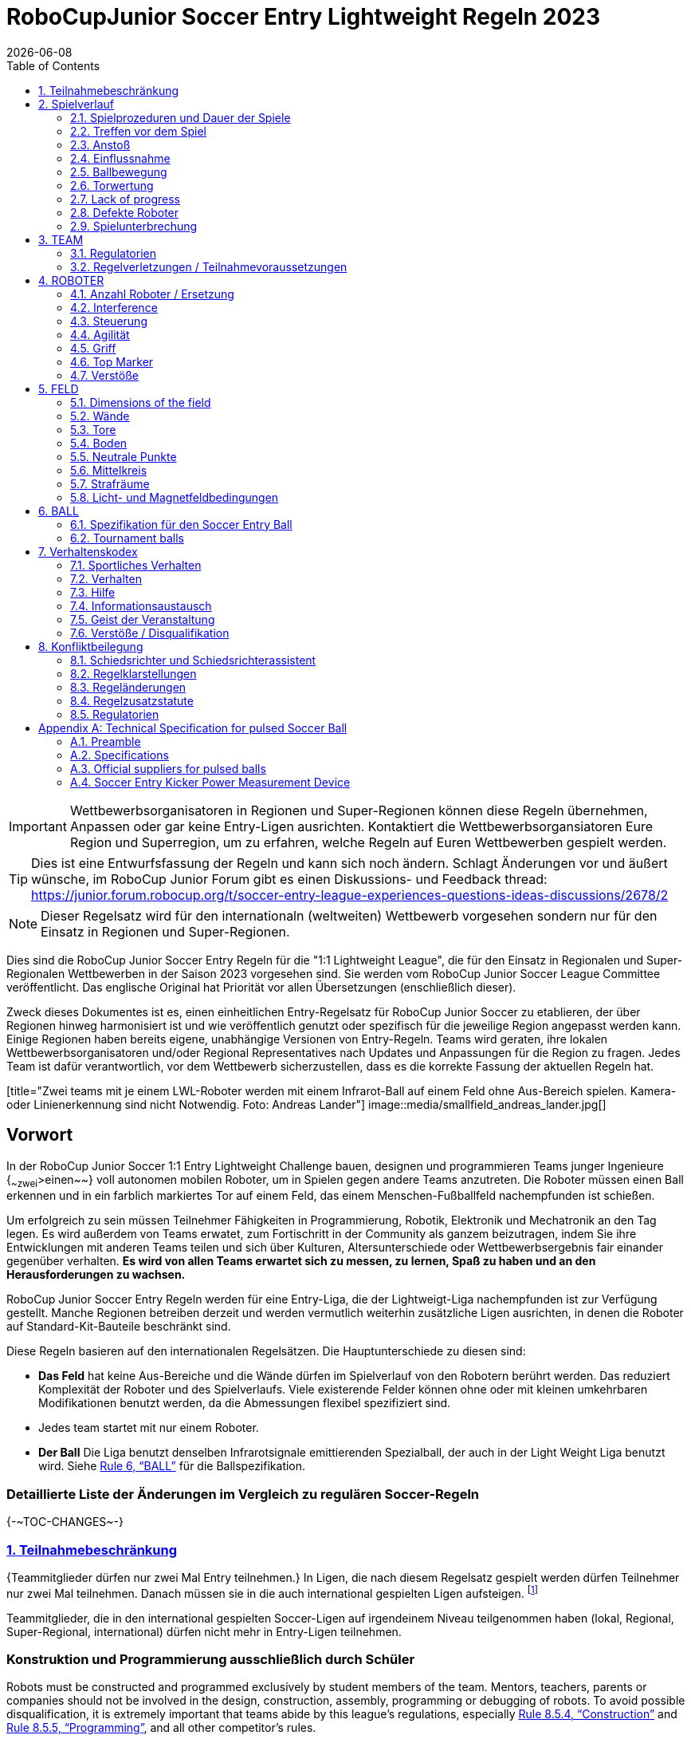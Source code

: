 = RoboCupJunior Soccer Entry Lightweight Regeln 2023
{docdate}
:toc: left
:sectanchors:
:sectlinks:
:xrefstyle: full
:section-refsig: Rule
:sectnums:

ifdef::basebackend-html[]
++++
<link rel="stylesheet" href="https://use.fontawesome.com/releases/v5.3.1/css/all.css" integrity="sha384-mzrmE5qonljUremFsqc01SB46JvROS7bZs3IO2EmfFsd15uHvIt+Y8vEf7N7fWAU" crossorigin="anonymous">
<script src="https://hypothes.is/embed.js" async></script>
++++
endif::basebackend-html[]

:icons: font
:numbered:

IMPORTANT: Wettbewerbsorganisatoren in Regionen und Super-Regionen können diese
Regeln übernehmen, Anpassen oder gar keine Entry-Ligen ausrichten. Kontaktiert
die Wettbewerbsorgansiatoren Eure Region und Superregion, um zu erfahren,
welche Regeln auf Euren Wettbewerben gespielt werden.

TIP: Dies ist eine Entwurfsfassung der Regeln und kann sich noch ändern.
Schlagt Änderungen vor und äußert wünsche, im RoboCup Junior Forum gibt es
einen Diskussions- und Feedback thread:
https://junior.forum.robocup.org/t/soccer-entry-league-experiences-questions-ideas-discussions/2678/2

NOTE: Dieser Regelsatz wird für den internationaln (weltweiten) Wettbewerb
vorgesehen sondern nur für den Einsatz in Regionen und Super-Regionen.


Dies sind die RoboCup Junior Soccer Entry Regeln für die "1:1
Lightweight League", die für den Einsatz in Regionalen und
Super-Regionalen Wettbewerben in der Saison 2023 vorgesehen sind. Sie werden vom
RoboCup Junior Soccer League Committee veröffentlicht. Das englische Original
hat Priorität vor allen Übersetzungen (enschließlich dieser).

Zweck dieses Dokumentes ist es, einen einheitlichen Entry-Regelsatz für RoboCup
Junior Soccer zu etablieren, der über Regionen hinweg harmonisiert ist und wie
veröffentlich genutzt oder spezifisch für die jeweilige Region angepasst werden
kann. Einige Regionen haben bereits eigene, unabhängige Versionen von
Entry-Regeln. Teams wird geraten, ihre lokalen Wettbewerbsorganisatoren und/oder
Regional Representatives nach Updates und Anpassungen für die Region zu fragen.
Jedes Team ist dafür verantwortlich, vor dem Wettbewerb sicherzustellen, dass
es die korrekte Fassung der aktuellen Regeln hat.

[title="Zwei teams mit je einem LWL-Roboter werden mit einem Infrarot-Ball auf
einem Feld ohne Aus-Bereich spielen. Kamera- oder Linienerkennung sind nicht
Notwendig. Foto: Andreas Lander"]
image::media/smallfield_andreas_lander.jpg[]

[discrete]
== Vorwort

In der RoboCup Junior Soccer 1:1 Entry Lightweight Challenge bauen, designen
und programmieren Teams junger Ingenieure {~~zwei~>einen~~} voll autonomen
mobilen Roboter, um in Spielen gegen andere Teams anzutreten. Die Roboter
müssen einen Ball erkennen und in ein farblich markiertes Tor auf einem Feld,
das einem Menschen-Fußballfeld nachempfunden ist schießen.

Um erfolgreich zu sein müssen Teilnehmer Fähigkeiten in Programmierung, Robotik,
Elektronik und Mechatronik an den Tag legen. Es wird außerdem von Teams erwatet,
zum Fortischritt in der Community als ganzem beizutragen, indem Sie ihre
Entwicklungen mit anderen Teams teilen und sich über Kulturen, Altersunterschiede
oder Wettbewerbsergebnis fair einander gegenüber verhalten. *Es wird von allen
Teams erwartet sich zu messen, zu lernen, Spaß zu haben und an den
Herausforderungen zu wachsen.*

RoboCup Junior Soccer Entry Regeln werden für eine Entry-Liga, die der
Lightweigt-Liga nachempfunden ist zur Verfügung gestellt. Manche Regionen
betreiben derzeit und werden vermutlich weiterhin zusätzliche Ligen
ausrichten, in denen die Roboter auf Standard-Kit-Bauteile beschränkt sind.

Diese Regeln basieren auf den internationalen Regelsätzen. Die
Hauptunterschiede zu diesen sind:

* *Das Feld* hat keine Aus-Bereiche und die Wände dürfen im Spielverlauf
von den Robotern berührt werden. Das reduziert Komplexität der Roboter
und des Spielverlaufs. Viele existerende Felder können ohne oder mit
kleinen umkehrbaren Modifikationen benutzt werden, da die Abmessungen
flexibel spezifiziert sind.
* Jedes team startet mit nur einem Roboter.
* *Der Ball* Die Liga benutzt denselben Infrarotsignale emittierenden
Spezialball, der auch in der Light Weight Liga benutzt wird. Siehe
<<ball>> für die Ballspezifikation.

[discrete]
=== Detaillierte Liste der Änderungen im Vergleich zu regulären Soccer-Regeln

{+-~TOC-CHANGES~-+}

=== Teilnahmebeschränkung

{++Teammitglieder dürfen nur zwei Mal Entry teilnehmen.++} In Ligen, die nach
diesem Regelsatz gespielt werden dürfen Teilnehmer nur zwei Mal teilnehmen.
Danach müssen sie in die auch international gespielten Ligen aufsteigen.
footnote:[Manche Regionen können Ligen anbieten, die von dieser Beschränkung
ausgenommen sind. Details sind bei Wettbewerbsorganisatoren zu erfragen.]

Teammitglieder, die in den international gespielten Soccer-Ligen auf
irgendeinem Niveau teilgenommen haben (lokal, Regional, Super-Regional,
international) dürfen nicht mehr in Entry-Ligen teilnehmen.

[discrete]
=== Konstruktion und Programmierung ausschließlich durch Schüler

Robots must be constructed and programmed exclusively by student members of the
team. Mentors, teachers, parents or companies should not be involved in the
design, construction, assembly, programming or debugging of robots. To avoid
possible disqualification, it is extremely important that
teams abide by this league's regulations, especially <<regulations-construction>>
and <<regulations-programming>>, and all other competitor’s rules.

If in doubt, please consult with your Regional Representative before
registering your team.

[[gameplay]]
== Spielverlauf

[[game-procedure-and-length-of-a-game]]
=== Spielprozeduren und Dauer der Spiele

RCJ Soccer games consist of two teams of {~~zwei Roboter~>ein Roboter~~} robot each,
playing soccer against each
other. Each team has one autonomous robot. The game will consist of two
halves. The duration of each half is 10-minutes. There will be a 5-minute break
in between the halves.

The game clock will run for the duration of the halves without stopping (except
when a referee wants to consult another official). The game clock will be
run by a referee or a referee assistant (see <<referee-and-referee-assistant>>
for more information on their roles).

Teams are expected to be at the field 5 minutes before their game starts. Being
at the inspection table does not count in favor of this time limit. Teams that
are late for the start of the game may be penalized one goal *per 30 seconds*
at the referee’s discretion.

The final game score will be trimmed so that there is at most 10-goal
difference between the losing and the winning team.

[[pre-match-meeting]]
=== Treffen vor dem Spiel

At the start of the first half of the game, a referee will toss a coin. The
team mentioned first in the draw shall call the coin. The winner of the toss
can choose either which end to kick towards, or to kick off first. The loser of
the toss chooses the other option. After the first half, teams switch sides.
The team not kicking off in the first half of the game will kick off to begin
the second half of the game.

During the pre-match meeting the referee or their assistant may check whether
the robots are capable of playing (i.e., whether they are at least able to
follow and react to the ball). If none of the robots is capable of playing, the
game will not be played and zero goals will be awarded to both teams.

[[kick-off]]
=== Anstoß

Each half of the game begins with a kick-off. All robots must be located on
their own side of the field. All robots must be halted. The ball is positioned
by a referee in the center of the field.

The team kicking off places their robot on the field first.

The team not kicking off will now place their robot on the defensive end of
the field. The robot on the team not kicking off must be at least 30 cm away
from the ball (outside of the center circle).

Roboter dürfen nicht {~~im Aus-Bereich~>innerhalb des Tores~~} starten. Roboter
dürfen einmal platzier nicht mehr bewegt werden, es sei denn der Schiedsrichter
möchte, dass die Position angepasst wird, damit der Roboter korrekt platziert
wird.

On the referee’s command (usually by whistle), all robots will be started
immediately by each captain. Any robots that are started early will be removed
by the referee from the field and deemed damaged.

Before a kick-off, *all damaged robots* are allowed to return to
the playing field immediately if they are _ready and fully functional_.

If no robots are present at a kick-off (because they are damaged <<damaged-robots>>),
the penalties are discarded and the match resumes with a <<neutral-kickoff>>.

[[neutral-kickoff]]
==== Neutraler Anstoß

A neutral kick-off is the same as the one described in <<kick-off>> with a
small change: all robots must be at least 30 cm away from the ball
(outside of the center circle).

[[human-interference]]
=== Einflussnahme

Except for the kick-off, human interference from the teams (e.g. touching the
robots) during the game is not allowed unless explicitly permitted by a
referee. Violating team(s)/team member(s) may be disqualified from the game.

The referee or a referee assistant can help robots get unstuck if the ball is
not being disputed near them and if the situation was created from normal
interaction between robots (i.e. it was not a design or programming flaw of the
robot alone). The referee or a referee assistant will pull back the robots just
enough for them to be able to move freely again.

[[ball-movement]]
=== Ballbewegung

A robot cannot hold a ball. Holding a ball is defined as taking full control of
the ball by removing all of degrees of freedom. Examples for ball holding
include fixing a ball to the robot’s body, surrounding a ball using the robot’s
body to prevent access by others, encircling the ball or somehow trapping the
ball with any part of the robot’s body. If a ball does not roll while a robot
is moving, it is a good indication that the ball is trapped.

The only exception to holding is the use of a rotating drum (a "dribbler") that
imparts dynamic back spin on the ball to keep the ball on its surface.

Other players must be able to access the ball.

The ball needs to stay within the bounds of the field, as defined by the
walls. If a robot moves the ball outside of the field (that is, beyond the walls
or above their height), it is deemed damaged. (<<damaged-robots>>)
[[scoring]]
=== Torwertung

A goal is scored when the ball strikes or touches the back wall of the goal.
Goals scored by any robot have the same end result: they give one goal to the
team on the opposite side. After a goal, the game will be restarted with a
kick-off from the team who was scored against.

[[lack-of-progress]]
=== Lack of progress

Lack of progress occurs if there is no progress in the gameplay for a
reasonable period of time and the situation is not likely to change. Typical
lack of progress situations are when the ball is stuck between robots, when
there is no change in ball and robot’s positions, or when the ball is beyond
detection or reach capability of all robots on the field.

After a visible and loud count footnote:[usually a count of three],
a referee will call `*lack of progress*` and
will move the ball to the nearest unoccupied neutral spot. If this does not
solve the lack of progress, the referee can move the ball to a different
neutral spot.


[[damaged-robots]]
=== Defekte Roboter

If a robot is damaged, it has to be taken off the field and must be fixed
before it can play again. Even if repaired, the robot must remain off the field
for at least one minute or until the next kick-off is due.

Some examples of a damaged robot include:

* it does not respond to the ball, or is unable to move (it lost pieces,
power, etc.).
* it turns over on its own accord.

Computers and repair equipment are not permitted in the playing area during
gameplay. Usually, a team member will need to take the damaged robot to an
"approved repair table" near the playing area. A referee may permit robot
sensor calibration, computers and other tools in the playing area, only for the
5 minutes before the start of each half.

After a robot has been fixed, it will be placed on the unoccupied neutral spot
furthest from the ball, facing its own goal. A robot can only be returned to
the field if the damage has been repaired. If the referee notices that the
robot was returned to the field with the same original problem, they may ask
the robot to be removed and proceed with the game as if the robot had not been
returned.

*Only the referee decides whether a robot is damaged.* A robot can only be
taken off or returned with the referee’s permission.

Whenever a robot is removed from play, its motors must be turned off.


[[interruption-of-game-ref-interruption]]
=== Spielunterbrechung

In principle, a game will not be stopped.

A referee can stop the game if there is a situation on or around the field
which the referee wants to discuss with an official of the tournament or if the
ball malfunctions and a replacement is not readily available.

When the referee has stopped the game, all robots must be stopped and remain on
the field untouched. The referee may decide whether the game will be
continued/resumed from the situation in which the game was stopped or by a
kick-off.

[[team]]
== TEAM

[[team-regulations]]
=== Regulatorien

A team must have more than one member to form a RoboCupJunior team to
participate in the competition. A team member(s) and/or robot(s) cannot
be shared between teams.
The maximum number of team members is defined by each competition respectively,
but is usually 4.

Each team member needs to carry a technical role.

Each team must have a *captain*. The captain is the person responsible
for communication with referees. The team can replace its captain
with another team member during
the competition. Each team is allowed to have at most two members beside the
field during gameplay: they will usually be the captain and an
assistant team member.

[[team-violations]]
=== Regelverletzungen / Teilnahmevoraussetzungen

Teams, die nicht diesen Regeln entsprechen dürfen nicht teilnehmen.

{~~Es wird von Robotern erwartet, damit umgehen zu können, jegliche Farben
oberhalb der Wände zu sehen (z.B. blau, gelb, grün oder orange), indem
entweder Hardware (z.B. Sichtfeld blockieren sodass nicht nach oben gesehen
wird) oder Software (z.B. Maske auf das Bild anwenden) angepasst wird.~>Allen
Personen in der Nähe eines Spielfeldes mit weniger als 22cm Wandhöhe is es
untersagt, Kleidung mit gelben oder blauen Elementen zu tragen, die durch die
Roboter gesehen werden können, um Interferenz zu vermeiden. Schiedsrichter können
Teammitglieder zum Wechsel der Kleidung oder Austausch durch andere
Teammitglieder am Tisch auffordern, wenn Störungen vermutet werden.~~}

Schiedsrichter können laufende Spiele unterbrechen, wenn Sie Interferenz von
Zuschauern vermuten (farbige Kleidung, Infrarotsignalquellen, Kamerablitze,
Handys, Funkequipment, Computer, etc.).

Interferenzvorwürfe von Teams müssen von der Wettbewerbs-Orga bestätigt werden.
Teams, die behaupten, von Farben beeinträchtigt zu werden müssen dies 
demonstrieren/beweisen.

.Personen in der Nähe des Spielfeldes dürfen keine gelben oder blauen
Kleidungsstücke tragen.
image::media/image2.png[scaledwidth=35.0%]

[[robots]]
== ROBOTER

[[number-of-robots-substitution]]
=== Anzahl Roboter / Ersetzung

Tedes Team darf {~~maximal zwei Roboter~>nur einen Roboter~~} für das gesamte
Turnier haben.
Der Austausch von Robotern während des Wettbewerbs ist innerhalb des Teams
sowie zwischen Teams verboten.

[[robots-interference]]
=== Interference

Robots are not allowed to be colored yellow or blue in order to avoid
interference. Yellow or blue colored parts used in the construction of
the robot must either be occluded by other parts from the perception by another
robot or be taped/painted with a neutral color.

Robots must not produce magnetic interference in another robot on the field.

Robots must not produce visible or infrared light that may prevent the opposing team from
playing when placed on a flat surface. Any part of a robot that produces light
that may interfere with the opposing robots vision system must be covered.

Infrared light reflecting materials must not be used on the outside of the robot.
If robots are painted, they must be painted matte. Minor parts that reflect
infrared light can be used as long as other robots are not affected. Tournament
organizers may require them to be covered if they are convinced of the danger of 
interference.

A team claiming that their robot is affected by the other team’s robot in any
way must show the proof/evidence of the interference. Any interference needs to
be confirmed by an OC member if a claim is placed by the other team.

[[robots-control]]
=== Steuerung

The use of remote control of any kind is not allowed during the match. Robots
must be started and stopped manually by humans and be controlled autonomously.


[[agility]]
=== Agilität

Robots must be constructed and programmed in a way that their movement is not
limited to only one dimension (defined as a single axis, such as only moving in
a straight line). They must move in all directions, for example by turning.

Robots must respond to the ball in a direct forward movement towards it. For
example, it is not enough to basically just move left and right in front of
their own goal, it must also move directly towards the ball in a forward
movement. A robot must be able to seek and approach the ball
anywhere on the field.

A robot must touch the ball that is placed no further than 20 cm from any point
on its convex hull within 10 seconds. If a robot does not do so within the time
limit, it is deemed to be damaged. (See <<damaged-robots, Damaged Robots>>.)

{++ Roboter dürfen das Tor betreten. ++}

[[handle]]
=== Griff

All robots must have a stable and easily noticeable handle to hold and to lift
them. The handle must be easily accessible and allow the robot to be picked up
from at least 5 cm above the highest structure of the robot.

The dimensions of the handle may exceed the 22 cm height limitation, but the
part of the handle that exceeds this 22 cm limit cannot be used to mount
components of the robot.

[[top-markers]]
=== Top Marker

{++Top Marker (wie sie in den internationalen Regelsätzen erwähnt sind)
sind nicht erforderlich.++}

[[violations]]
=== Verstöße

Robots that do not abide by these specifications/regulations are not allowed to play.

If violations are detected during a running game the team is disqualified for
that game.

If similar violations occur repeatedly, the team can be disqualified from the
tournament.

[[field]]
== FELD

[[dimensions-of-the-field]]
=== Dimensions of the field

Das Feld ist zwischen {++110 cm und 160 cm++} breit.

Das Feld ist zwischen {++180 cm und 225 cm++} lang.

Das Erlaubt die Wiederverwendung von existierender Ausstattung wie alte RCJ
Soccer Felder (122 cm mal 183cm, hieß früher "Soccer A"), was empfohlen ist wo
verfügbar oder den temporären Umbau von FLL- oder regulären Soccer-Feldern mit
ein paar zusätzlichen Wänden. Teams sollten sich bei Wettbewerbsorganisatoren
nach den genauen beim Wettbewerb genuttzen Feldern erkundigen.

[[field-walls]]
=== Wände

Um das gesamte Feld sind Wände platzier. Die Höhe der {~~Wände ist 22cm~>Wände
ist zwischen 10cm und 25cm~~}. Eine Höhe von mindestens 14cm wird empfohlen.
Die Wände sind mattschwarz.

{++Die vier Ecken des Feldes sind abgeflacht, um den Robotern das Zurückholen
des Balles zu vereinfachen. Die Flache Ecke ist ca. 14 cm breit.++}

{++Es gibt keinen Aus-Bereich.++}

[[goals]]
=== Tore

Das Feld hat zwei Tore in den Mitten der kürzeren Seiten. Die inneren
Abmessungen des Tores sind {~~60 cm~>45 bis 60 cm breit~~} und 74 mm tief. Es ist
außerhalb des Spielfeldes (in die Wand eingelassen). Die Höhe des Tores ist
gleich der Höhe der Wände.

{++Das Tor *kann, muss aber keine* eine Latte haben. Die Größe der Latte ist
2±1 cm hoch.++}

Die Innenwände und Latten der Tore sind je eines matt gelb und matt blau.

Ein heller Blauton wird zur besseren Unterscheidung von der schwarzen Wand
empfohlen.

[[floor]]
=== Boden

Der Boden besteht aus grünem Teppich, idealerweise in einem dunkleren Grünton,
auf einer harten Oberfläche. Teams müssen bereit sein, sich auf unterschiedliche
Tischfarben einzustellen. Linien auf dem Feld sollten gemalt, mit Tape geklebt
oder als weißter Teppich eingebaut und ein Mindestmaß an Resistenz gegen Reißen
und Loslösen aufweisen. Linein sollten eine Breite von 20mm (±10%) haben.

It is impractical to set international constraints on carpet other than it
being green. In the spirit of the competition, teams should design robots
to be tolerant or adaptable to different fibers, textures, construction,
density, shades and designs of carpet especially when competing amongst different
regions. Teams are encouraged to visit regional resources or reach out to Local
Organization Committee for suggestions if desiring to build their own practice
field(s).

[[neutral-spots]]
=== Neutrale Punkte

There are five neutral spots defined in the field. One is in the center of the
field. The other four are adjacent to each corner, located 45 cm along the long
edge of the field, aligned with each goal post towards the middle of the field
(from the goal post). The neutral spots can be drawn with a thin black marker.
The neutral spots ought to be of circular shape measuring 1 cm in diameter.

[[center-circle]]
=== Mittelkreis

A center circle will be drawn on the field. It is 60 cm in diameter. It is a
thin black marker line. It is there for Referees and Captains as guidance
during kick-off.

[[penalty-areas]]
=== Strafräume

Vor jedem Tor ist ein {~~25cm breiter und 80cm langer Strafraum
~>Strafraum (optional). Dieser ist dekorativ und für den Spielablauf nutzlos.~~}

[[lighting-and-magnetic-conditions]]
=== Licht- und Magnetfeldbedingungen

The tournament organizers will do their best to limit the amount of external lightning and
magnetic interference. However, the robots need to be constructed in a way
which allows them to work in conditions that are not perfect (i.e. by not
relying on compass sensors or specific lightning conditions).

[discrete]
[[field-diagrams]]
== FELDDIAGRAMME

image:media/smallfield-with-measures.png[image,scaledwidth=90.0%]

[[ball]]
== BALL

[[specification-for-ball]]
=== Spezifikation für den Soccer Entry Ball

See <<technical-specification-for-pulsed-soccer-ball>>.

[[tournament-balls]]
=== Tournament balls

Balls for the tournament must be made available by the tournament organizers.
Tournament organizers are not responsible for providing balls for practice.

[[code-of-conduct]]
== Verhaltenskodex

[[fair-play]]
=== Sportliches Verhalten

It is expected that the aim of all teams is to play a fair and clean game of
robot soccer. It is expected that all robots will be built with consideration
to other participants.

Robots are not allowed to cause deliberate interference with or damage to other
robots during normal game play.

Robots are not allowed to cause damage to the field or to the ball during
normal game play.

A robot that causes damage may be disqualified from a specific match at the
referee’s discretion. The OC will also be informed.

Humans are not allowed to cause deliberate interference with robots or damage
to the field or the ball.

[[behavior]]
=== Verhalten

All participants are expected to behave themselves. All movement and behavior
is to be of a subdued nature within the tournament venue.

[[help]]
=== Hilfe

Mentors (teachers, parents, chaperones, and other adult team-members including
translators) are not allowed in the student work area unless it is explicitly
but temporarily permitted by tournament organizers. Only
participating students are allowed to be inside the work area.

*Mentors must not touch, build, repair, or program any robots.*

[[sharing]]
=== Informationsaustausch

The understanding that any technological and curricular developments should be
shared among the RoboCup and RoboCupJunior participants after the tournament
has been a part of world RoboCup competitions.

[[spirit]]
=== Geist der Veranstaltung

It is expected that all participants, students, mentors, and parents will
respect the RoboCupJunior mission.

*_It is not whether you win or lose, but how much you learn that counts!_*

[[violations-disqualification]]
=== Verstöße / Disqualifikation

Teams that violate the code of conduct may be disqualified from the tournament.
It is also possible to disqualify only single person or single robot from
further participation in the tournament.

In less severe cases of violations of the code of conduct, a team will be given
a warning. In severe or repeated cases of
violations of the code of conduct a team may be disqualified immediately
without a warning.

[[conflict-resolution]]
== Konfliktbeilegung

[[referee-and-referee-assistant]]
=== Schiedsrichter und Schiedsrichterassistent

The referee is a person in charge of making decisions with regards to the game,
according to these rules, and may be assisted by a referee assistant.

*During gameplay, the decisions made by the referee and/or the referee
assistant are final.*

Any argument with the referee or the referee assistant can result in a warning.
If the argument continues or another argument occurs, this may result in
immediate disqualification from the game.

Only the captain has a mandate to freely speak to the referee and/or their
assistant. Shouting at a referee and/or their assistant, as well as demanding a
change in ruling can be directly penalized by a warning at the referee’s
discretion.

At the conclusion of the game, the result recorded in the scoresheet is final.
The referee will ask the captains to add written comments to the scoresheet if
they consider them necessary. These comments will be reviewed by the OC
members.

[[rule-clarification]]
=== Regelklarstellungen

Rule clarification may be made by members of the tournament organizers
Committee and Organizing Committee, if necessary even during a tournament.

[[rule-modification]]
=== Regeländerungen

If special circumstances, such as unforeseen problems or capabilities of a
robot occur, rules may be modified by the tournament organizers, if
necessary even during a tournament.

[[regulatory-statutes]]
=== Regelzusatzstatute

Each RoboCupJunior competition may have its own regulatory statutes to define
the procedure of the tournament (for example the SuperTeam system, game modes,
the inspection of robots, interviews, schedules, etc.). Regulatory statutes
become a part of this rule.

[[regulations]]
=== Regulatorien

[[dimensions]]
==== Dimensions

Robots will be measured in an upright position with all parts extended. A
robot’s dimensions must not exceed the following limits:

|===
|Größe ^[0]^ | 22.0 cm +
|Höhe | 22.0 cm ^[1]^ +
|Gewicht | 1100 g ^[2]^ +
|Ballfangzone | 3.0 cm +
|Spannung | 12.0 V ^[3]^ ^[4]^ +
|===

TIP: [0] Robot must fit {++geschmeidig++} into a cylinder of this diameter

TIP: [1] The handle of a robot may exceed the height.

TIP: [2] The weight of the robot includes that of the handle.

IMPORTANT: [3] We *strongly* encourage teams to include protection circuits for Lithium-based
batteries

NOTE: [4] Voltage limits relate to the *nominal values*, deviations at the
power pack due to the fact that charged will be tolerated.

Ball-capturing zone is defined as any internal space created when a straight
edge is placed on the protruding points of a robot. This means the ball must
not enter the convex hull of a robot by more than the specified depth.
Furthermore, it must be possible for another robot to take possession of the
ball.

[[regulations-inference]]
==== Infrared interference

Components designed to emit IR (e.g. ToF, LiDAR, IR distance sensors,
IR LEDs/LASERs etc.) are not allowed and tournament organizers will require
such devices to be removed or covered up.

Infrared light reflecting materials must not be visible.
If robots are painted, they must be painted matte. Minor parts that
reflect infrared light could be used as long as other robots are not affected.

[[regulations-limitations]]
==== Limitations

A robot may use any number of cameras without restrictions on lenses,
optical parts, optical systems, and total field of view. Components may be
sourced in any way the team sees fit.

Voltage pump circuits are permitted only for a kicker drive. No voltage may
exceed 48V at any time and maximum boost voltage must be available for 
demonstration and measurement at inspections. When not in use measurement
contacts must be protected from accidental touches or short circuits. All 
other
electrical circuits inside the robot cannot exceed
12.0 V. Each robot must be designed to allow verifying
the voltage of power packs and its circuits, unless the nominal voltage is
obvious by looking at the robot, its power packs and connections.

Pneumatic devices are allowed to use ambient air only.

Kicker strength is subject to compliance check at any time during the
competition. During gameplay, a referee can ask to see a sample kick on the
field before each half when a damaged robot is returned to the field or when
the game is about to be restarted after a goal. If the referee strongly
suspects that a kicker exceeds the power limit, they can require an official
measurement. See <<kicker-power-measuring>> for more details.

[[regulations-construction]]
==== Construction

IMPORTANT: Robots must be constructed exclusively by the student members of a
team. Mentors, teachers, parents or companies may not be involved in the
design, construction, and assembly of robots.

For the construction of a robot, any robot kit or building block may be used as
long as the design and construction are primarily and substantially the
original work of a team. This means that commercial kits may be used but must
be substantially modified by the team. It is neither allowed to mainly follow a
construction manual, nor to just change unimportant parts.

Indications for violations are the use of commercial kits that can basically
only be assembled in one way or the fact that robots from different team(s),
build from the same commercial kit, all basically look or function the same.

Robots must be constructed in a way that they can be started by the captain
without the help of another person.

Since a contact with an opponent robot and/or dribbler that might damage some
parts of robots cannot be fully anticipated, *robots must have all its active
elements properly protected with resistant materials*. For example, electrical
circuits and pneumatic devices, such as pipelines and bottles, must be
protected from all human contact and direct contact with other robots.

IMPORTANT: All driven dribbler gears must be covered with metal or hard plastic.

When batteries are transported or moved, it is recommended that safety bags be
used. Reasonable efforts should be made to make sure that in all circumstances
robots avoid short-circuits and chemical or air leaks.

IMPORTANT: The use of swollen, tattered or otherwise dangerous battery is not
allowed.

[[regulations-programming]]
==== Programming

Robots must be programmed exclusively by student members of the team.  Mentors,
teachers, parents or companies should not be involved in the programming and
debugging of robots.

For the programming of the robots, any programming language, interface or
integrated development environment (IDE) may be used. The use of programs that
come together with a commercial kit (especially sample programs or presets) or
substantial parts of such programs are not allowed. It is not allowed to use
sample programs, not even if they are modified.

[[regulations-inspections]]
==== Inspections

Robots must be inspected and certified every day before the first game is
played. The Organizing Committee may request other inspections if necessary,
including random inspections which may happen at any time. The routine
inspections include:

* Weight restrictions for the particular sub-league (see <<dimensions>>).
* Robot dimensions (see <<dimensions>>).
* Voltage restrictions (see <<dimensions>> and <<regulations-limitations>>).
* Kicker strength limits, if the robot has a kicker (see <<kicker-power-measuring>>).

Proof must be provided by each team that its robots comply with these
regulations, for example, by a detailed documentation or logbook. Teams may be
interviewed about their robots and the development process at any time during a
tournament.


[appendix]
[[technical-specification-for-pulsed-soccer-ball]]
== Technical Specification for pulsed Soccer Ball

[[pulsed-preamble]]
=== Preamble

Answering to the request for a soccer ball for RCJ tournaments that would be
more robust to interfering lights, less energy consuming and mechanically more
resistant, the RCJ Soccer League Committee defined the following technical
specifications with the special collaboration from EK Japan and HiTechnic.

Producers of these balls must apply for a certification process upon which they
can exhibit the RCJ-compliant label and their balls used in RCJ tournaments.

Balls with these specifications can be detected using specific sensors from
HiTechnic (IRSeeker - information on distance and angle) but also common IR
remote control receivers (TSOP1140, TSOP31140, GP1UX511QS, etc.
- on-off detection with a possible gross indication of distance).

[[pulsed-specifications]]
=== Specifications

[[ir-light]]
==== IR light

The ball emits infra-red (IR) light of wavelengths in the range 920nm - 960nm,
pulsed at a square-wave carrier frequency of 40 KHz. The ball should have
enough ultra-bright, wide-angle LEDs to minimize unevenness of the IR output.

[[pulsed-diameter]]
==== Diameter

The diameter of the ball is required to be 74mm. A well-balanced ball shall be
used.

[[pulsed-drop-test]]
==== Drop Test

The ball must be able to resist normal game play. As an indication of its
durability, it should be able to survive, undamaged, a free-fall from 1.5
meters onto a hardwood table or floor.

[[pulsed-modulation]]
==== Modulation

The 40 KHz carrier output of the ball shall be modulated with a trapezoidal
(stepped) waveform of frequency 1.2 kHz. Each 833-microsecond cycle of the
modulation waveform shall comprise 8 carrier pulses at full intensity, followed
(in turn) by 4 carrier pulses at 1/4 of full intensity, four pulses at 1/16 of
full intensity and four pulses at 1/64 of full intensity, followed by a space
(i.e. zero intensity) of about 346 microseconds. The peak current level in the
LEDs shall be within the range 45-55mA. The radiant intensity shall be more
than 20mW/sr per LED.

[[pulsed-battery-life]]
==== Battery Life

If the ball has an embedded rechargeable battery, when new and fully charged it
should last for more than 3 hours of continuous use before the brightness of
the LEDs drops to 90% of the initial value. If the ball uses replaceable
batteries, a set of new high-quality alkaline batteries should last for more
than 8 hours of continuous use before the brightness of the LEDs drops to 90%
of the initial value.

[[pulsed-coloration]]
==== Coloration

The ball must not have any marks or discoloration that can be confused with
goals, or the field itself.

[[official-suppliers-for-pulsed-balls]]
=== Official suppliers for pulsed balls

Currently, there is one ball that has been approved by the RoboCupJunior
Soccer League Committee:

- RoboSoccer ball operating in MODE A (pulsed) made by EK Japan/Elekit (https://elekit.co.jp)

Note that this ball was previously called RCJ-05.  While you may not be able to
find a ball with this name anymore, any IR ball produced by EK Japan/Elekit is
considered to be approved by the Soccer League Committee.

[[kicker-power-measure-preamble]]
=== Soccer Entry Kicker Power Measurement Device

This Kicker Power Measuring Device can measure the power of a robot’s kicker.
It is easy to build with commonly accessible materials.

This device can measure the power of a robot’s kicker up to a length of 22cm.

image:media/image8.png[image,scaledwidth=100.0%]

[[materials]]
==== Materials

|===
|Plastic Board            | A4 paper size
|M3 Spacers               | 5
|M3 Screw                 | 10
|===

NOTE: The M3 spacers are different for each league, due to the different
size of the ball. For the Lightweight league, please use **40mm** spacer and
for the open league please use **25mm** spacer.

[[device-schematics]]
===== Device schematics

The device schematics can be printed out from the diagram located at the end of
the document. Please be advised to check that the software you use to print the
schematic does not have a *scale to fit* option activated (i.e. check that it
is configured to print at 100% or *actual size* scale).

TIP: The device schematics shows a straight line past the 22cm mark, while the
photo shows the line at that point to be curved. Either straight or curved
lines are acceptable, but a curved line will request more difficult cutting and
the attached device schematic is simple enough for quick construction.

[[example-of-device-construction]]
==== Example of device construction

a.  Print out the device schematics.
b.  Paste the paper on a plastic board. The incline line (red lines)
    should be straight.
c.  Cut out along the lines and drill the holes.
d.  The two boards should be connected using the 40mm (Lightweight) or 25mm (Open) spacers.

NOTE: You can find the image of the schematic at https://github.com/RoboCupJuniorTC/soccer-rules/blob/master/kicker_testing_schematics.png

[[inspection]]
==== Soccer Lightweight Kicker Power Measurement Procedure

a.  Place a ball at the bottom of the ramp run of the device, and put the robot
    in front of the ball, aiming the kicker towards the top of the ramp.
b.  Activate the robot’s kicker for a single shot.
c.  Measure the distance that the ball traveled on the device. The distance
    should not exceed 22 cm.

image:media/image9.png[image,scaledwidth=100.0%]